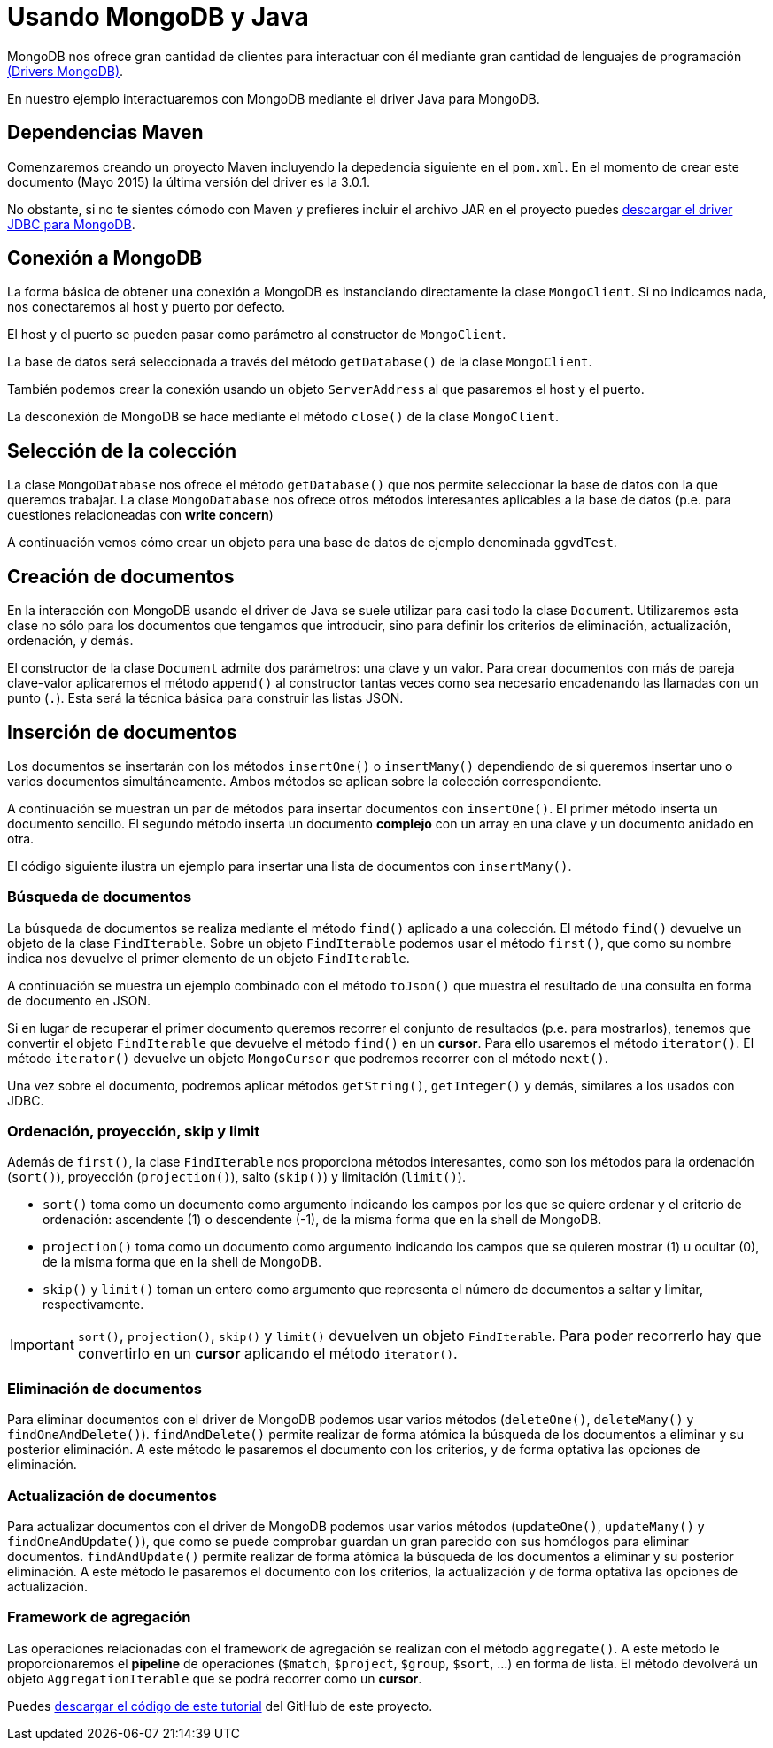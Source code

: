 # Usando MongoDB y Java

MongoDB nos ofrece gran cantidad de clientes para interactuar con él mediante gran cantidad de lenguajes de programación http://api.mongodb.org/[(Drivers MongoDB)].

En nuestro ejemplo interactuaremos con MongoDB mediante el driver Java para MongoDB.

## Dependencias Maven

Comenzaremos creando un proyecto Maven incluyendo la depedencia siguiente en el `pom.xml`. En el momento de crear este documento (Mayo 2015) la última versión del driver es la 3.0.1.

+++
<script src="https://gist.github.com/ualmtorres/3731484ea57c8522e0cd.js"></script>
+++

No obstante, si no te sientes cómodo con Maven y prefieres incluir el archivo JAR en el proyecto puedes http://central.maven.org/maven2/org/mongodb/mongo-java-driver[descargar el driver JDBC para MongoDB].

## Conexión a MongoDB

La forma básica de obtener una conexión a MongoDB es instanciando directamente la clase `MongoClient`. Si no indicamos nada, nos conectaremos al host y puerto por defecto.

+++
<script src="https://gist.github.com/ualmtorres/30c9e4f9598907c71276.js"></script>
+++

El host y el puerto se pueden pasar como parámetro al constructor de `MongoClient`. 

La base de datos será seleccionada a través del método `getDatabase()` de la clase `MongoClient`.

+++
<script src="https://gist.github.com/ualmtorres/f988be29982f3c12c79d.js"></script>
+++

También podemos crear la conexión usando un objeto `ServerAddress` al que pasaremos el host y el puerto.
 
+++
<script src="https://gist.github.com/ualmtorres/b6e91174e11bc756ceed.js"></script>
+++

La desconexión de MongoDB se hace mediante el método `close()` de la clase `MongoClient`.

+++
<script src="https://gist.github.com/ualmtorres/8f1bc9a311a9bafdf462.js"></script>
+++

## Selección de la colección

La clase `MongoDatabase` nos ofrece el método `getDatabase()` que nos permite seleccionar la base de datos con la que queremos trabajar. La clase `MongoDatabase` nos ofrece otros métodos interesantes aplicables a la base de datos (p.e. para cuestiones relacioneadas con *write  concern*)

A continuación vemos cómo crear un objeto para una base de datos de ejemplo denominada `ggvdTest`. 

+++
<script src="https://gist.github.com/ualmtorres/cf00fedf513377377543.js"></script>
+++ 

## Creación de documentos

En la interacción con MongoDB usando el driver de Java se suele utilizar para casi todo la clase `Document`. Utilizaremos esta clase no sólo para los documentos que tengamos que introducir, sino para definir los criterios de eliminación, actualización, ordenación, y demás.

El constructor de la clase `Document` admite dos parámetros: una clave y un valor. Para crear documentos con más de pareja clave-valor aplicaremos el método `append()` al constructor tantas veces como sea necesario encadenando las llamadas con un punto (`.`). Esta será la técnica básica para construir las listas JSON.

+++
<script src="https://gist.github.com/ualmtorres/d6759f5ceec5649217e7.js"></script>
+++

## Inserción de documentos

Los documentos se insertarán con los métodos `insertOne()` o `insertMany()` dependiendo de si queremos insertar uno o varios documentos simultáneamente. Ambos métodos se aplican sobre la colección correspondiente.  

A continuación se muestran un par de métodos para insertar documentos con `insertOne()`. El primer método inserta un documento sencillo. El segundo método inserta un documento *complejo* con un array en una clave y un documento anidado en otra.

+++
<script src="https://gist.github.com/ualmtorres/772dea93b5bd4489753e.js"></script>
+++

El código siguiente ilustra un ejemplo para insertar una lista de documentos con `insertMany()`.

+++
<script src="https://gist.github.com/ualmtorres/4270d8d35875eec40eb5.js"></script>
+++

### Búsqueda de documentos

La búsqueda de documentos se realiza mediante el método `find()` aplicado a una colección. El método `find()` devuelve un objeto de la clase `FindIterable`. Sobre un objeto `FindIterable` podemos usar el método `first()`, que como su nombre indica nos devuelve el primer elemento de un objeto `FindIterable`. 

A continuación se muestra un ejemplo combinado con el método `toJson()` que muestra el resultado de una consulta en forma de documento en JSON.

+++
<script src="https://gist.github.com/ualmtorres/96548d1329318724aa2d.js"></script>
+++

Si en lugar de recuperar el primer documento queremos recorrer el conjunto de resultados (p.e. para mostrarlos), tenemos que convertir el objeto `FindIterable` que devuelve el método `find()` en un *cursor*. Para ello usaremos el método `iterator()`. El método `iterator()` devuelve un objeto `MongoCursor` que podremos recorrer con el método `next()`. 

Una vez sobre el documento, podremos aplicar métodos `getString()`, `getInteger()` y demás, similares a los usados con JDBC. 

+++
<script src="https://gist.github.com/ualmtorres/f9adae627e7d7eb63d5b.js"></script>
+++

### Ordenación, proyección, skip y limit

Además de `first()`, la clase `FindIterable` nos proporciona métodos interesantes, como son los métodos para la ordenación (`sort()`), proyección (`projection()`), salto (`skip()`) y limitación (`limit()`). 

* `sort()` toma como un documento como argumento indicando los campos por los que se quiere ordenar y el criterio de ordenación: ascendente (1) o descendente (-1), de la misma forma que en la shell de MongoDB.
* `projection()` toma como un documento como argumento indicando los campos que se quieren mostrar (1) u ocultar (0), de la misma forma que en la shell de MongoDB.
* `skip()` y `limit()` toman un entero como argumento que representa el número de documentos a saltar y limitar, respectivamente.

[IMPORTANT]
====
`sort()`, `projection()`, `skip()` y `limit()` devuelven un objeto `FindIterable`. Para poder recorrerlo hay que convertirlo en un *cursor* aplicando el método `iterator()`.
====

+++
<script src="https://gist.github.com/ualmtorres/176a8d2b071ec2e19b64.js"></script>
+++

### Eliminación de documentos

Para eliminar documentos con el driver de MongoDB podemos usar varios métodos (`deleteOne()`, `deleteMany()` y `findOneAndDelete()`). `findAndDelete()` permite realizar de forma atómica la búsqueda de los documentos a eliminar y su posterior eliminación. A este método le pasaremos el documento con los criterios, y de forma optativa las opciones de eliminación. 

+++
<script src="https://gist.github.com/ualmtorres/f6d9bf154f6e349593a7.js"></script>
+++

### Actualización de documentos

Para actualizar documentos con el driver de MongoDB podemos usar varios métodos (`updateOne()`, `updateMany()` y `findOneAndUpdate()`), que como se puede comprobar guardan un gran parecido con sus homólogos para eliminar documentos. `findAndUpdate()` permite realizar de forma atómica la búsqueda de los documentos a eliminar y su posterior eliminación. A este método le pasaremos el documento con los criterios, la actualización y de forma optativa las opciones de actualización. 

+++
<script src="https://gist.github.com/ualmtorres/f971548f9ee900eadb19.js"></script>
+++

### Framework de agregación

Las operaciones relacionadas con el framework de agregación se realizan con el método `aggregate()`. A este método le proporcionaremos el *pipeline* de operaciones (`$match`, `$project`, `$group`, `$sort`, ...) en forma de lista. El método devolverá un objeto `AggregationIterable` que se podrá recorrer como un *cursor*.

+++
<script src="https://gist.github.com/ualmtorres/99f2d7a426a1b3b8294b.js"></script>
+++

Puedes https://github.com/ualmtorres/MongoDBJava[descargar el código de este tutorial] del GitHub de este proyecto.
